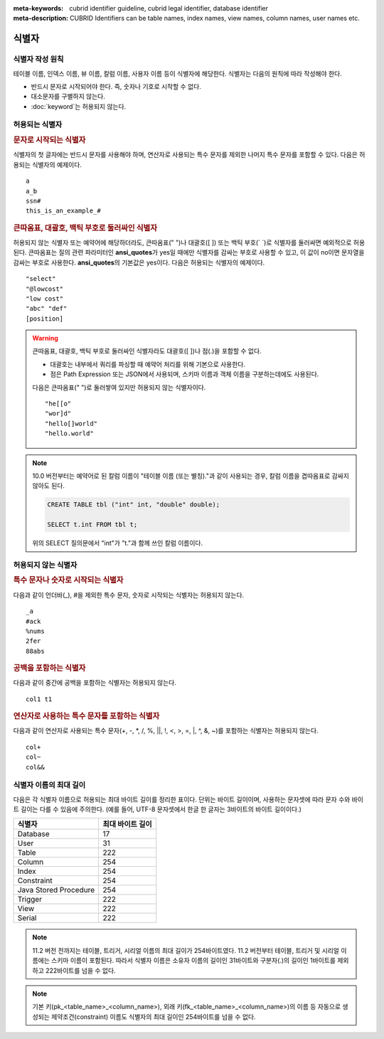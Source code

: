 
:meta-keywords: cubrid identifier guideline, cubrid legal identifier, database identifier
:meta-description: CUBRID Identifiers can be table names, index names, view names, column names, user names etc.

******
식별자
******

식별자 작성 원칙
================

테이블 이름, 인덱스 이름, 뷰 이름, 칼럼 이름, 사용자 이름 등이 식별자에 해당한다. 식별자는 다음의 원칙에 따라 작성해야 한다.

*   반드시 문자로 시작되어야 한다. 즉, 숫자나 기호로 시작할 수 없다.
*   대소문자를 구별하지 않는다.
*   :doc:`keyword`\는 허용되지 않는다.

.. productionlist::
    identifier: identifier_letter [ { other_identifier }; ]
    identifier_letter: upper_case_letter | lower_case_letter
    other_identifier: identifier_letter | digit | _ | #
    digit: 0 | 1 | 2 | 3 | 4 | 5 | 6 | 7 | 8 | 9
    upper_case_letter: A | B | C | D | E | F | G | H | I | J | K | L | M | N | O | P| Q | R | S | T | U | V | W | X | Y | Z
    lower_case_letter: a | b | c | d | e | f | g | h | i | j | k | l | m | n | o | p| q | r | s | t | u | v | w | x | y | z

허용되는 식별자
================

.. rubric:: 문자로 시작되는 식별자

식별자의 첫 글자에는 반드시 문자를 사용해야 하며, 연산자로 사용되는 특수 문자를 제외한 나머지 특수 문자를 포함할 수 있다. 다음은 허용되는 식별자의 예제이다. 

::

    a
    a_b
    ssn#
    this_is_an_example_#

.. rubric:: 큰따옴표, 대괄호, 백틱 부호로 둘러싸인 식별자

허용되지 않는 식별자 또는 예약어에 해당하더라도, 큰따옴표(" ")나 대괄호([ ]) 또는 백틱 부호(\` \`)로 식별자를 둘러싸면 예외적으로 허용된다. 큰따옴표는 질의 관련 파라미터인 **ansi_quotes**\가 yes일 때에만 식별자를 감싸는 부호로 사용할 수 있고, 이 값이 no이면 문자열을 감싸는 부호로 사용한다. **ansi_quotes**\의 기본값은 yes이다. 다음은 허용되는 식별자의 예제이다. 

::

    "select"
    "@lowcost"
    "low cost"
    "abc" "def"
    [position]

.. Warning::

    큰따옴표, 대괄호, 백틱 부호로 둘러싸인 식별자라도 대괄호([ ])나 점(.)을 포함할 수 없다.

    *  대괄호는 내부에서 쿼리를 파싱할 때 예약어 처리를 위해 기본으로 사용한다.
    *  점은 Path Expression 또는 JSON에서 사용되며, 스키마 이름과 객체 이름을 구분하는데에도 사용된다.

    다음은 큰따옴표(" ")로 둘러쌓여 있지만 허용되지 않는 식별자이다.

    ::

        "he[[o"
        "wor]d"
        "hello[]world"
        "hello.world"

.. note::

    10.0 버전부터는 예약어로 된 칼럼 이름이 "테이블 이름 (또는 별칭)."과 같이 사용되는 경우, 칼럼 이름을 겹따옴표로 감싸지 않아도 된다.

    .. code-block:: sql 

        CREATE TABLE tbl ("int" int, "double" double); 

        SELECT t.int FROM tbl t; 

    위의 SELECT 질의문에서 "int"가 "t."과 함께 쓰인 칼럼 이름이다.

허용되지 않는 식별자
====================

.. rubric:: 특수 문자나 숫자로 시작되는 식별자

다음과 같이 언더바(_), #을 제외한 특수 문자, 숫자로 시작되는 식별자는 허용되지 않는다. 

::

    _a
    #ack
    %nums
    2fer
    88abs

.. rubric:: 공백을 포함하는 식별자

다음과 같이 중간에 공백을 포함하는 식별자는 허용되지 않는다. 

::

    col1 t1

.. rubric:: 연산자로 사용하는 특수 문자를 포함하는 식별자

다음과 같이 연산자로 사용되는 특수 문자(+, -, \*, /, %, ||, !, <, >, =, \|, ^, &, ~)를 포함하는 식별자는 허용되지 않는다. 

::

    col+
    col~
    col&&

식별자 이름의 최대 길이
=======================

다음은 각 식별자 이름으로 허용되는 최대 바이트 길이를 정리한 표이다. 단위는 바이트 길이이며, 사용하는 문자셋에 따라 문자 수와 바이트 길이는 다를 수 있음에 주의한다. (예를 들어, UTF-8 문자셋에서 한글 한 글자는 3바이트의 바이트 길이이다.)

+-----------------------+------------------------+
| 식별자                | 최대 바이트 길이       |
+=======================+========================+
| Database              | 17                     |
+-----------------------+------------------------+
| User                  | 31                     |
+-----------------------+------------------------+
| Table                 | 222                    |
+-----------------------+------------------------+
| Column                | 254                    |
+-----------------------+------------------------+
| Index                 | 254                    |
+-----------------------+------------------------+
| Constraint            | 254                    |
+-----------------------+------------------------+
| Java Stored Procedure | 254                    |
+-----------------------+------------------------+
| Trigger               | 222                    |
+-----------------------+------------------------+
| View                  | 222                    |
+-----------------------+------------------------+
| Serial                | 222                    |
+-----------------------+------------------------+

.. note::

    11.2 버전 전까지는 테이블, 트리거, 시리얼 이름의 최대 길이가 254바이트였다. 11.2 버전부터 테이블, 트리거 및 시리얼 이름에는 스키마 이름이 포함된다. 따라서 식별자 이름은 소유자 이름의 길이인 31바이트와 구분자(.)의 길이인 1바이트를 제외하고 222바이트를 넘을 수 없다.

.. note::

    기본 키(pk_<table_name>_<column_name>), 외래 키(fk_<table_name>_<column_name>)의 이름 등 자동으로 생성되는 제약조건(constraint) 이름도 식별자의 최대 길이인 254바이트를 넘을 수 없다.
